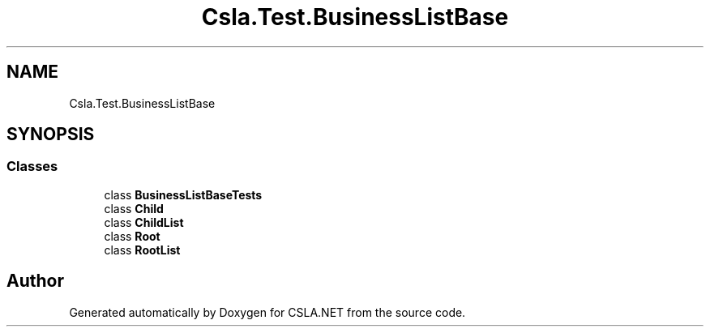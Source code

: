 .TH "Csla.Test.BusinessListBase" 3 "Wed Jul 21 2021" "Version 5.4.2" "CSLA.NET" \" -*- nroff -*-
.ad l
.nh
.SH NAME
Csla.Test.BusinessListBase
.SH SYNOPSIS
.br
.PP
.SS "Classes"

.in +1c
.ti -1c
.RI "class \fBBusinessListBaseTests\fP"
.br
.ti -1c
.RI "class \fBChild\fP"
.br
.ti -1c
.RI "class \fBChildList\fP"
.br
.ti -1c
.RI "class \fBRoot\fP"
.br
.ti -1c
.RI "class \fBRootList\fP"
.br
.in -1c
.SH "Author"
.PP 
Generated automatically by Doxygen for CSLA\&.NET from the source code\&.
